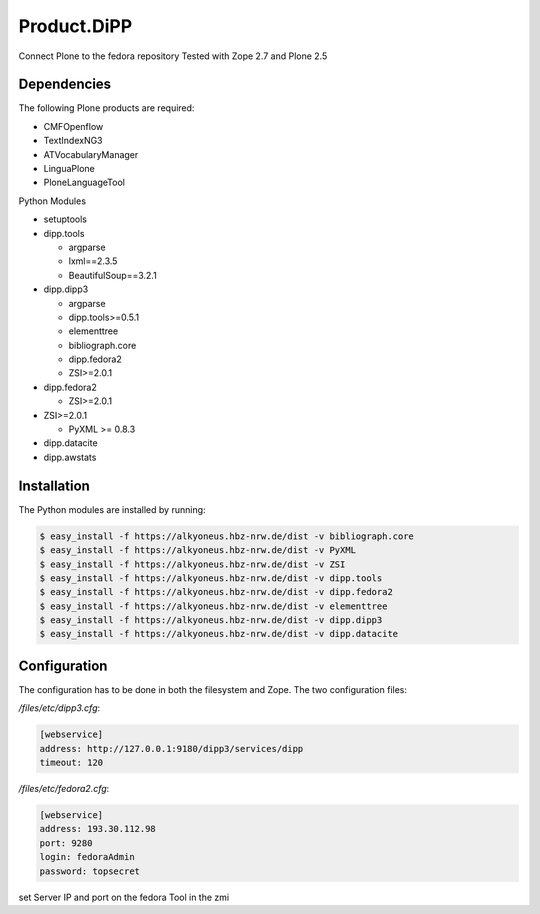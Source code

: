 Product.DiPP
============

Connect Plone to the fedora repository
Tested with Zope 2.7 and Plone 2.5
    
Dependencies
------------

The following Plone products are required:

* CMFOpenflow
* TextIndexNG3
* ATVocabularyManager
* LinguaPlone
* PloneLanguageTool
    
Python Modules

* setuptools

* dipp.tools

  * argparse
  * lxml==2.3.5
  * BeautifulSoup==3.2.1
  
* dipp.dipp3
   
  * argparse
  * dipp.tools>=0.5.1
  * elementtree
  * bibliograph.core
  * dipp.fedora2
  * ZSI>=2.0.1

* dipp.fedora2

  * ZSI>=2.0.1

* ZSI>=2.0.1

  * PyXML >= 0.8.3

* dipp.datacite
* dipp.awstats

Installation
------------

The Python modules are installed by running:

.. code-block:: bash

    $ easy_install -f https://alkyoneus.hbz-nrw.de/dist -v bibliograph.core
    $ easy_install -f https://alkyoneus.hbz-nrw.de/dist -v PyXML
    $ easy_install -f https://alkyoneus.hbz-nrw.de/dist -v ZSI
    $ easy_install -f https://alkyoneus.hbz-nrw.de/dist -v dipp.tools
    $ easy_install -f https://alkyoneus.hbz-nrw.de/dist -v dipp.fedora2
    $ easy_install -f https://alkyoneus.hbz-nrw.de/dist -v elementtree
    $ easy_install -f https://alkyoneus.hbz-nrw.de/dist -v dipp.dipp3
    $ easy_install -f https://alkyoneus.hbz-nrw.de/dist -v dipp.datacite

    
Configuration
-------------

The configuration has to be done in both the filesystem and Zope.
The two configuration files: 

`/files/etc/dipp3.cfg`:  

.. code-block:: ini

    [webservice]
    address: http://127.0.0.1:9180/dipp3/services/dipp
    timeout: 120

`/files/etc/fedora2.cfg`:

.. code-block:: ini

    [webservice]
    address: 193.30.112.98
    port: 9280
    login: fedoraAdmin
    password: topsecret

set Server IP and port on the fedora Tool in the zmi
        
